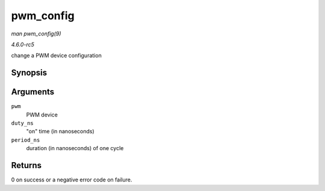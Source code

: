 .. -*- coding: utf-8; mode: rst -*-

.. _API-pwm-config:

==========
pwm_config
==========

*man pwm_config(9)*

*4.6.0-rc5*

change a PWM device configuration


Synopsis
========

.. c:function:: int pwm_config( struct pwm_device * pwm, int duty_ns, int period_ns )

Arguments
=========

``pwm``
    PWM device

``duty_ns``
    "on" time (in nanoseconds)

``period_ns``
    duration (in nanoseconds) of one cycle


Returns
=======

0 on success or a negative error code on failure.


.. ------------------------------------------------------------------------------
.. This file was automatically converted from DocBook-XML with the dbxml
.. library (https://github.com/return42/sphkerneldoc). The origin XML comes
.. from the linux kernel, refer to:
..
.. * https://github.com/torvalds/linux/tree/master/Documentation/DocBook
.. ------------------------------------------------------------------------------
